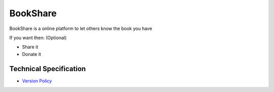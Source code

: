 BookShare
=========

BookShare is a online platform to let others know the book you have 

If you want then: (Optional)

- Share it
- Donate it


Technical Specification
-----------------------
* `Version Policy </VERSION.rst>`_

